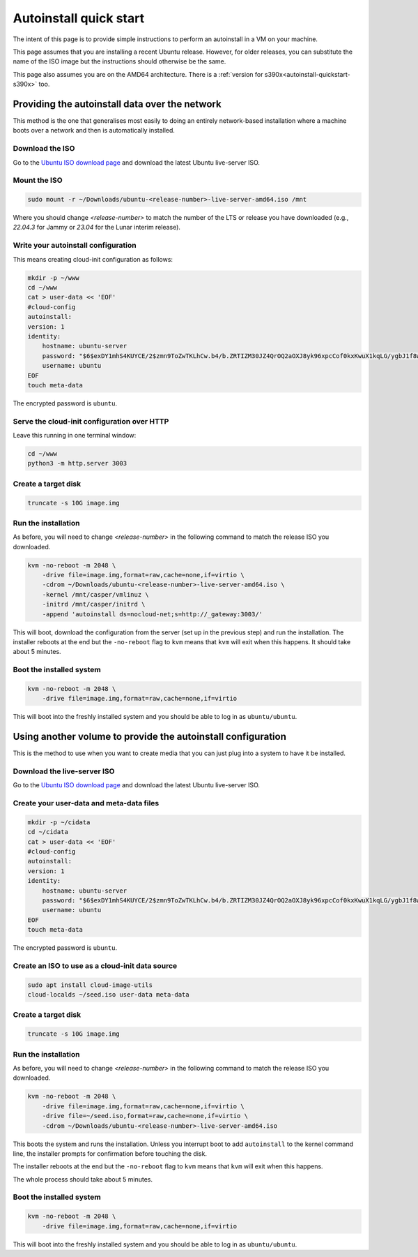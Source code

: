 .. _autoinstall_quickstart:

Autoinstall quick start
***********************

The intent of this page is to provide simple instructions to perform an
autoinstall in a VM on your machine.

This page assumes that you are installing a recent Ubuntu release. However,
for older releases, you can substitute the name of the ISO image but the
instructions should otherwise be the same.

This page also assumes you are on the AMD64 architecture. There is a
:ref:`version for s390x<autoinstall-quickstart-s390x>` too.

Providing the autoinstall data over the network
===============================================

This method is the one that generalises most easily to doing an entirely
network-based installation where a machine boots over a network and then is automatically
installed.

Download the ISO
----------------

Go to the `Ubuntu ISO download page`_ and download the latest Ubuntu
live-server ISO.

Mount the ISO
-------------

.. code-block:: bash

    sudo mount -r ~/Downloads/ubuntu-<release-number>-live-server-amd64.iso /mnt

Where you should change `<release-number>` to match the number of the LTS or
release you have downloaded (e.g., `22.04.3` for Jammy or `23.04` for the Lunar
interim release).

Write your autoinstall configuration
------------------------------------

This means creating cloud-init configuration as follows:

.. code-block:: bash

    mkdir -p ~/www
    cd ~/www
    cat > user-data << 'EOF'
    #cloud-config
    autoinstall:
    version: 1
    identity:
        hostname: ubuntu-server
        password: "$6$exDY1mhS4KUYCE/2$zmn9ToZwTKLhCw.b4/b.ZRTIZM30JZ4QrOQ2aOXJ8yk96xpcCof0kxKwuX1kqLG/ygbJ1f8wxED22bTL4F46P0"
        username: ubuntu
    EOF
    touch meta-data

The encrypted password is ``ubuntu``.

Serve the cloud-init configuration over HTTP
--------------------------------------------

Leave this running in one terminal window:

.. code-block:: bash

    cd ~/www
    python3 -m http.server 3003

Create a target disk
--------------------

.. code-block::

    truncate -s 10G image.img

Run the installation
--------------------

As before, you will need to change `<release-number>` in the following command
to match the release ISO you downloaded.

.. code-block:: bash

    kvm -no-reboot -m 2048 \
        -drive file=image.img,format=raw,cache=none,if=virtio \
        -cdrom ~/Downloads/ubuntu-<release-number>-live-server-amd64.iso \
        -kernel /mnt/casper/vmlinuz \
        -initrd /mnt/casper/initrd \
        -append 'autoinstall ds=nocloud-net;s=http://_gateway:3003/'

This will boot, download the configuration from the server (set up in the previous
step) and run the installation. The installer reboots at the end but the
``-no-reboot`` flag to ``kvm`` means that ``kvm`` will exit when this happens.
It should take about 5 minutes.

Boot the installed system
-------------------------

.. code-block:: bash

    kvm -no-reboot -m 2048 \
        -drive file=image.img,format=raw,cache=none,if=virtio

This will boot into the freshly installed system and you should be able to log
in as ``ubuntu/ubuntu``.

Using another volume to provide the autoinstall configuration
=============================================================

This is the method to use when you want to create media that you can just plug
into a system to have it be installed.

Download the live-server ISO
----------------------------

Go to the `Ubuntu ISO download page`_ and download the latest Ubuntu
live-server ISO.

Create your user-data and meta-data files
-----------------------------------------

.. code-block:: bash

    mkdir -p ~/cidata
    cd ~/cidata
    cat > user-data << 'EOF'
    #cloud-config
    autoinstall:
    version: 1
    identity:
        hostname: ubuntu-server
        password: "$6$exDY1mhS4KUYCE/2$zmn9ToZwTKLhCw.b4/b.ZRTIZM30JZ4QrOQ2aOXJ8yk96xpcCof0kxKwuX1kqLG/ygbJ1f8wxED22bTL4F46P0"
        username: ubuntu
    EOF
    touch meta-data

The encrypted password is ``ubuntu``.

Create an ISO to use as a cloud-init data source
------------------------------------------------

.. code-block:: bash

    sudo apt install cloud-image-utils
    cloud-localds ~/seed.iso user-data meta-data

Create a target disk
--------------------

.. code-block:: bash

    truncate -s 10G image.img

Run the installation
--------------------

As before, you will need to change `<release-number>` in the following command
to match the release ISO you downloaded.

.. code-block:: bash

    kvm -no-reboot -m 2048 \
        -drive file=image.img,format=raw,cache=none,if=virtio \
        -drive file=~/seed.iso,format=raw,cache=none,if=virtio \
        -cdrom ~/Downloads/ubuntu-<release-number>-live-server-amd64.iso

This boots the system and runs the installation. Unless you interrupt boot to add
``autoinstall`` to the kernel command line, the installer prompts for
confirmation before touching the disk.

The installer reboots at the end but the ``-no-reboot`` flag to ``kvm`` means
that ``kvm`` will exit when this happens.

The whole process should take about 5 minutes.

Boot the installed system
-------------------------

.. code-block:: bash

    kvm -no-reboot -m 2048 \
        -drive file=image.img,format=raw,cache=none,if=virtio

This will boot into the freshly installed system and you should be able to log
in as ``ubuntu/ubuntu``.

.. LINKS

.. _Ubuntu ISO download page: https://releases.ubuntu.com/
